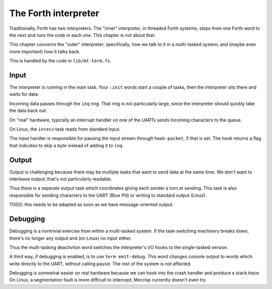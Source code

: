 The Forth interpreter
=====================

Traditionally, Forth has two interpreters. The "inner" interpreter, in
threaded Forth systems, steps from one Forth word to the next and runs the
code in each one. This chapter is not about that.

This chapter concerns the "outer" interpreter; specifically, how we talk to
it in a multi-tasked system, and (maybe even more important) how it talks
back.

This is handled by the code in ``lib/mt-term.fs``.

Input
+++++

The interpreter is running in the main task. Your ``:init`` words start a
couple of tasks, then the interpreter sits there and waits for data.

Incoming data passes through the ``inq`` ring. That ring is not particularly
large, since the interpreter should quickly take the data back out.

On "real" hardware, typically an interrupt handler on one of the UARTs
sends incoming characters to the queue.

On Linux, the ``inrecv`` task reads from standard input.

The input handler is responsible for passing the input stream through
``hook-packet``, if that is set. The hook returns a flag that indicates to
skip a byte instead of adding it to ``inq``.

Output
++++++

Output is challenging because there may be multiple tasks that want to send
data at the same time. We don't want to interleave output; that's not
particularly readable.

Thus there is a separate output task which coordinates giving each sender a
turn at sending. This task is also responsible for sending characters to the
UART (Blue Pill) or writing to standard output (Linux).

TODO: this needs to be adapted as soon as we have message-oriented output.

Debugging
+++++++++

Debugging is a nontrivial exercise from within a multi-tasked system. If the
task-switching machinery breaks down, there's no longer any output and (on
Linux) no input either.

Thus the multi-tasking deactivtion word switches the interpreter's I/O
hooks to the single-tasked version.

A third way, if debugging is enabled, is to use ``term emit-debug``. This
word changes console output to words which write directly to the UART,
without calling ``pause``. The rest of the system is not affected.

Debugging is somewhat easier on real hardware because we can hook into the
crash handler and produce a stack trace. On Linux, a segmentation fault
is more difficult to intercept; Mecrisp currently doesn't even try.

